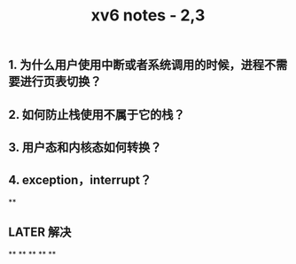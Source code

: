 #+TITLE: xv6 notes - 2,3

** 1.  为什么用户使用中断或者系统调用的时候，进程不需要进行页表切换？
:PROPERTIES:
:todo: 1606447474015
:END:
** 2. 如何防止栈使用不属于它的栈？
** 3. 用户态和内核态如何转换？
** 4. exception，interrupt？
**
** LATER 解决
:PROPERTIES:
:later: 1606447881204
:END:
**
**
**
**
**